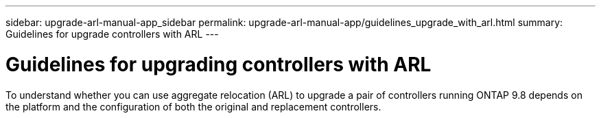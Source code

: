 ---
sidebar: upgrade-arl-manual-app_sidebar
permalink: upgrade-arl-manual-app/guidelines_upgrade_with_arl.html
summary: Guidelines for upgrade controllers with ARL
---

= Guidelines for upgrading controllers with ARL
:hardbreaks:
:nofooter:
:icons: font
:linkattrs:
:imagesdir: ./media/

[.lead]
To understand whether you can use aggregate relocation (ARL) to upgrade a pair of controllers running ONTAP 9.8 depends on the platform and the configuration of both the original and replacement controllers.
